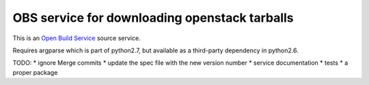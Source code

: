 ================================================
 OBS service for downloading openstack tarballs
================================================

This is an `Open Build Service`_ source service.

Requires argparse which is part of python2.7, but available as a third-party dependency in python2.6.

TODO:
* ignore Merge commits
* update the spec file with the new version number
* service documentation
* tests
* a proper package


.. _Open Build Service: http://openbuildservice.org/


